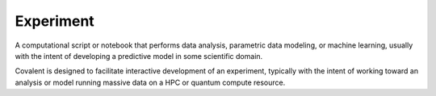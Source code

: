 ##########
Experiment
##########

A computational script or notebook that performs data analysis, parametric data modeling, or machine learning, usually with the intent of developing a predictive model in some scientific domain.

Covalent is designed to facilitate interactive development of an experiment, typically with the intent of working toward an analysis or model running massive data on a HPC or quantum compute resource.

